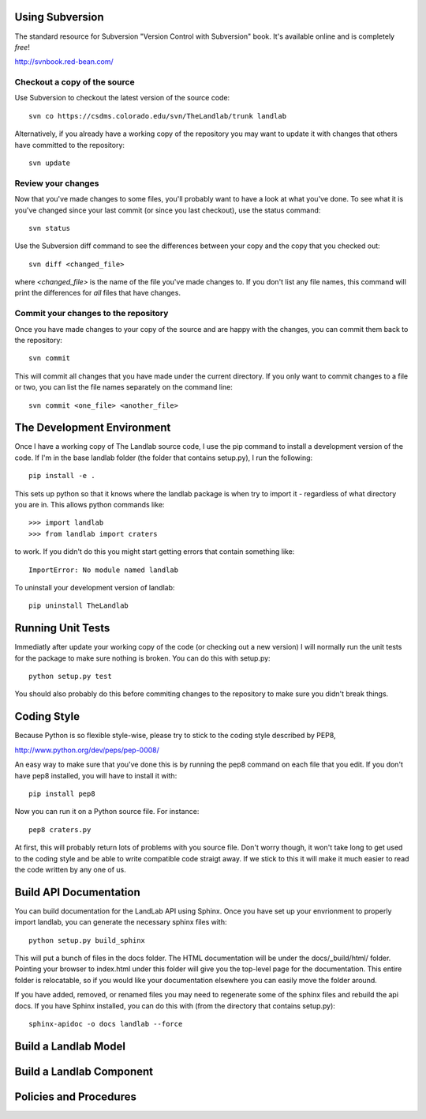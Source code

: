 Using Subversion
================

The standard resource for Subversion "Version Control with Subversion" book.
It's available online and is completely *free*!

http://svnbook.red-bean.com/


Checkout a copy of the source
-----------------------------

Use Subversion to checkout the latest version of the source code::

    svn co https://csdms.colorado.edu/svn/TheLandlab/trunk landlab

Alternatively, if you already have a working copy of the repository you may
want to update it with changes that others have committed to the repository::

    svn update

Review your changes
-------------------

Now that you've made changes to some files, you'll probably want to have a
look at what you've done. To see what it is you've changed since your last
commit (or since you last checkout), use the status command::

    svn status

Use the Subversion diff command to see the differences between your copy and the
copy that you checked out::

    svn diff <changed_file>

where *<changed_file>* is the name of the file you've made changes to. If you
don't list any file names, this command will print the differences for *all*
files that have changes.

Commit your changes to the repository
-------------------------------------

Once you have made changes to your copy of the source and are happy with the
changes, you can commit them back to the repository::

    svn commit

This will commit all changes that you have made under the current directory. If
you only want to commit changes to a file or two, you can list the file names
separately on the command line::

    svn commit <one_file> <another_file>


The Development Environment
===========================

Once I have a working copy of The Landlab source code, I use the pip command to
install a development version of the code. If I'm in the base landlab folder
(the folder that contains setup.py), I run the following::

    pip install -e .

This sets up python so that it knows where the landlab package is when try to
import it - regardless of what directory you are in. This allows python commands
like::

    >>> import landlab
    >>> from landlab import craters

to work. If you didn't do this you might start getting errors that contain 
something like::

    ImportError: No module named landlab

To uninstall your development version of landlab::

    pip uninstall TheLandlab


Running Unit Tests
==================

Immediatly after update your working copy of the code (or checking out a new
version) I will normally run the unit tests for the package to make sure nothing
is broken. You can do this with setup.py::

    python setup.py test

You should also probably do this before commiting changes to the repository to
make sure you didn't break things.


Coding Style
============

Because Python is so flexible style-wise, please try to stick to the coding
style described by PEP8,

http://www.python.org/dev/peps/pep-0008/

An easy way to make sure that you've done this is by running the pep8 command
on each file that you edit. If you don't have pep8 installed, you will have to
install it with::

    pip install pep8

Now you can run it on a Python source file. For instance::

    pep8 craters.py

At first, this will probably return lots of problems with you source file. Don't
worry though, it won't take long to get used to the coding style and be able to
write compatible code straigt away. If we stick to this it will make it much
easier to read the code written by any one of us.


Build API Documentation
=======================

You can build documentation for the LandLab API using Sphinx. Once you have set
up your envrionment to properly import landlab, you can generate the necessary
sphinx files with::

    python setup.py build_sphinx

This will put a bunch of files in the docs folder. The HTML documentation will
be under the docs/_build/html/ folder. Pointing your browser to index.html
under this folder will give you the top-level page for the documentation. This
entire folder is relocatable, so if you would like your documentation elsewhere
you can easily move the folder around.

If you have added, removed, or renamed files you may need to regenerate some of
the sphinx files and rebuild the api docs. If you have Sphinx installed, you can
do this with (from the directory that contains setup.py)::

    sphinx-apidoc -o docs landlab --force


Build a Landlab Model
=====================



Build a Landlab Component
=========================



Policies and Procedures
=======================


